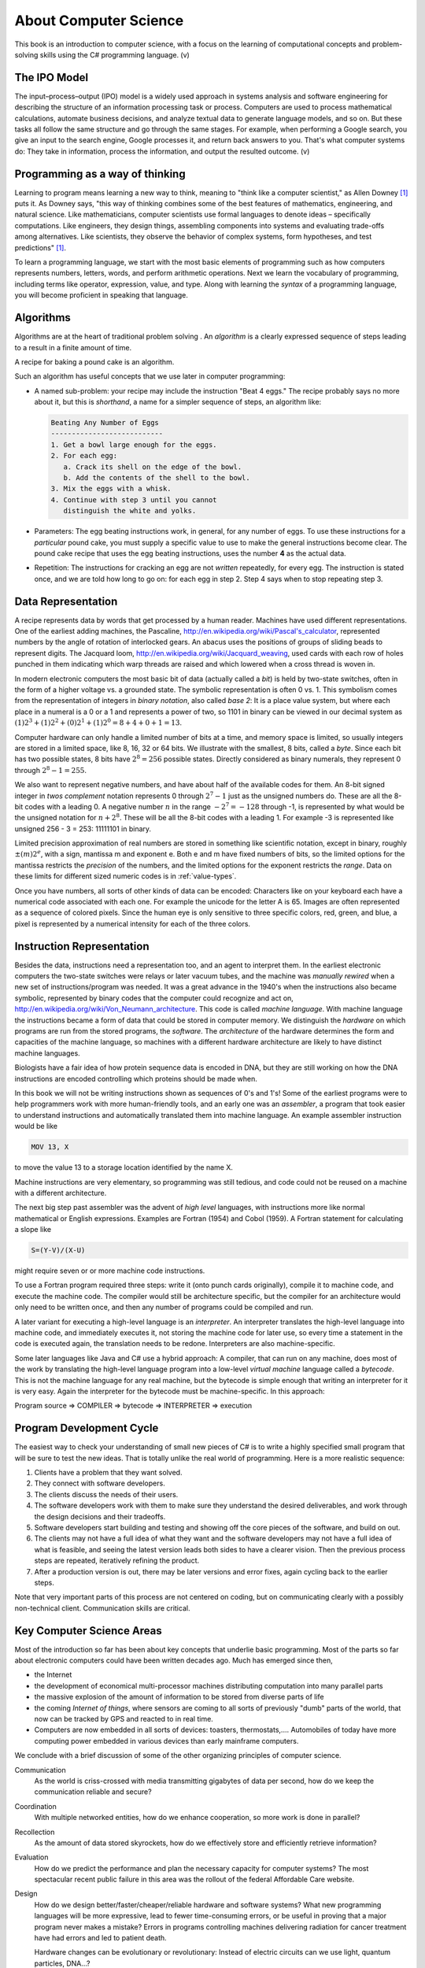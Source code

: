 .. index:: computer science

.. _computer_science:

About Computer Science 
======================================= 

This book is an introduction to computer science, with a focus on 
the learning of computational concepts and problem-solving skills using the C# programming language. (v)

.. index:: information processing model

The IPO Model
------------------------

The input–process–output (IPO) model is a widely used approach in systems analysis 
and software engineering for describing the structure of an information processing 
task or process. Computers are used to process mathematical calculations, automate 
business decisions, and analyze textual data to generate language models, and so on. 
But these tasks all follow the same structure and go through the same stages. For example,
when performing a Google search, you give an input to the search engine, Google processes it, and 
return back answers to you. That's what computer systems do: They take in information, 
process the information, and output the resulted outcome. (v)


.. index:: on programming

Programming as a way of thinking
---------------------------------
Learning to program means learning a new way to think, meaning to "think like a computer scientist," 
as Allen Downey [#f1]_ puts it. As Downey says, "this way of thinking combines some of the best features of mathematics, 
engineering, and natural science. Like mathematicians, computer scientists use formal languages to 
denote ideas – specifically computations. Like engineers, they design things, assembling components 
into systems and evaluating trade-offs among alternatives. Like scientists, they observe the 
behavior of complex systems, form hypotheses, and test predictions" [#f1]_.


To learn a programming language, we start with the most basic elements of programming such as how 
computers represents numbers, letters, words, and perform arithmetic operations. Next we learn the 
vocabulary of programming, including terms like operator, expression, value, and type. Along with 
learning the *syntax* of a programming language, you will become proficient in speaking that language.  

.. index:: algorithms

Algorithms
------------

Algorithms are at the heart of traditional problem solving .  An *algorithm*
is a clearly expressed sequence of steps leading to a result in a 
finite amount of time.  

A recipe for baking a pound cake is an algorithm.  

Such an algorithm has useful concepts that we use later in computer
programming:

* A named sub-problem: your recipe may include the instruction
  "Beat 4 eggs."  The recipe probably says no more about it, but this is
  *shorthand*, a name for a simpler sequence of steps, an
  algorithm like:
  
  .. code-block:: none
  
     Beating Any Number of Eggs
     ---------------------------    
     1. Get a bowl large enough for the eggs.
     2. For each egg:
        a. Crack its shell on the edge of the bowl.
        b. Add the contents of the shell to the bowl.
     3. Mix the eggs with a whisk.
     4. Continue with step 3 until you cannot 
        distinguish the white and yolks.

* Parameters: The egg beating instructions work, in general, for any number
  of eggs.  To use these instructions for a *particular* pound cake, 
  you must supply a specific value to use to make the general instructions
  become clear.  The pound cake recipe that uses
  the egg beating instructions, uses the number **4** as the actual data.
  
* Repetition: The instructions for cracking an egg are not *written* repeatedly,
  for every egg.  The instruction is stated once, and we are told how 
  long to go on: for each egg in step 2.  Step 4 says
  when to stop repeating step 3.

.. index:: data representation
   Jaquard loom
   Pascaline

.. _data-representation:

Data Representation
---------------------

A recipe represents data by words that get processed by a human reader.
Machines have used different representations.  One of the earliest
adding machines, the Pascaline, 
http://en.wikipedia.org/wiki/Pascal's_calculator,
represented numbers by the angle of 
rotation of interlocked gears.  
An abacus uses the positions of groups of sliding beads to represent digits.
The Jacquard loom, 
http://en.wikipedia.org/wiki/Jacquard_weaving, 
used cards with each row of holes punched in them
indicating which warp threads are raised and which lowered when a cross
thread is woven in.  

.. index:: bit
   byte
   binary number system
   base 2

In modern electronic computers the most basic bit of data 
(actually called a *bit*) is held by two-state switches, often 
in the form of a higher voltage vs. a grounded state.  The symbolic representation
is often 0 vs. 1.  This symbolism comes from the representation of integers 
in *binary notation*, also called *base 2*:  
It is a place value system, but where each place
in a numeral is a 0 or a 1 and represents a power of two, so 1101 in binary 
can be viewed in our decimal system as
:math:`(1)2^3+(1)2^2+(0)2^1+(1)2^0=8+4+0+1=13`.

Computer hardware can only handle a limited number of bits at a time, 
and memory space is limited, so usually integers are stored in a limited
space, like 8, 16, 32 or 64 bits.  
We illustrate with the smallest, 8 bits, called a *byte*.  Since
each bit has two possible states, 8 bits have :math:`2^8=256` possible states.
Directly considered as binary numerals, they represent 0 through 
:math:`2^8-1=255`.

We also want to represent negative numbers, and have about half of the available
codes for them.  An 8-bit signed integer in *twos complement* notation
represents 0 through :math:`2^7-1` 
just as the unsigned numbers do.  These are all the 8-bit codes with a leading 0.
A negative number :math:`n` in the range :math:`-2^7=-128` through -1, 
is represented by what would be 
the unsigned notation for :math:`n+2^8`.  These will be all the 
8-bit codes with a leading 1.
For example -3 is represented like unsigned 256 - 3 = 253: 11111101 in binary.

.. index:: mantissa and exponent

Limited precision approximation of real numbers are stored in something like
scientific notation, except in binary,  roughly :math:`\pm(m)2^e`,
with a sign, mantissa m and exponent e. Both e and m have
fixed numbers of bits, so the limited options for the 
mantissa restricts the *precision* of the numbers, and the limited options
for the exponent restricts the *range*. Data on these limits for 
different sized numeric codes is in :ref:`value-types`.  

Once you have numbers, all sorts of other kinds of data can be encoded:  
Characters
like on your keyboard each have a numerical code associated with each one.  For
example the unicode for the letter A is 65.  Images are often 
represented as a sequence of colored pixels.  Since the human eye is only 
sensitive to three specific colors, red, green, and blue, 
a pixel is represented by a numerical intensity
for each of the three colors.

.. index:: instruction representation
   machine language
   assembler
   interpreter
   architecture
   

Instruction Representation
----------------------------

Besides the data, instructions need a representation too, and an agent to
interpret them.  In the earliest electronic computers the two-state switches
were relays or later vacuum tubes, and the machine was *manually rewired* when a 
new set of instructions/program was needed.  It was a great advance in the 1940's
when the instructions also became symbolic, 
represented by binary codes that the computer 
could recognize and act on,
http://en.wikipedia.org/wiki/Von_Neumann_architecture.
This code is called *machine language*.
With machine language the instructions became a form of data that could be stored
in computer memory.  We distinguish the *hardware* on which programs are run
from the stored programs, the *software*.  The *architecture* of the
hardware determines the form and capacities of the machine language, so 
machines with a different hardware architecture are likely to have distinct
machine languages.

Biologists have a fair idea of how protein sequence data is encoded in DNA,
but they are still working on how the DNA instructions are encoded 
controlling which proteins should be made when.

In this book we will not be writing instructions shown as 
sequences of 0's and 1's!  
Some of the earliest programs were to help programmers 
work with more human-friendly tools, and an early one
was an *assembler*, a program that took easier to understand instructions
and automatically translated them into machine language.  An example 
assembler instruction would be like

.. code-block:: none

   MOV 13, X
    
to move the value 13 to a storage location identified by the name X.

Machine instructions are very elementary, so programming
was still tedious, and code could not be reused on a 
machine with a different architecture.  

The next big step past assembler was the advent of
*high level* languages, with instructions more like normal mathematical or 
English expressions.  Examples are Fortran (1954) and Cobol (1959).  
A Fortran statement for calculating a slope like

.. code-block:: none

   S=(Y-V)/(X-U)

might require seven or or more machine code instructions. 

To use a Fortran program required three steps: write it (onto punch cards
originally), compile it to machine code, and execute the machine code.
The compiler would still be architecture specific, but the compiler for
an architecture would only need to be written once, and then any number of
programs could be compiled and run.

A later variant for executing a high-level language is
an *interpreter*.  An interpreter translates the high-level language
into machine code, and immediately executes it, not storing the
machine code for later
use, so every time a statement in the code is executed again,
the translation needs to be redone.  Interpreters are also 
machine-specific.

Some later languages like Java and C# use a hybrid approach: A compiler, 
that can run on any machine, does most of the work by 
translating the high-level language program
into a low-level *virtual machine*
language called a *bytecode*.  This is not the machine language for any real machine, 
but the bytecode is simple 
enough that writing an interpreter for it is very easy.  
Again the interpreter for the bytecode must be machine-specific.  
In this approach:

Program source => COMPILER => bytecode => INTERPRETER => execution

.. index:: program development cycle

Program Development Cycle
---------------------------

The easiest way to check your understanding of small new pieces of C# is to write
a highly specified small program that will be sure to test the new ideas.
That is totally unlike the real world of programming.  Here is a more realistic
sequence:

#. Clients have a problem that they want solved.
#. They connect with software developers.
#. The clients discuss the needs of their users.
#. The software developers work with them to make sure they
   understand the desired deliverables, and work through the
   design decisions and their tradeoffs.
#. Software developers start building and testing and showing off the
   core pieces of the software, and build on out.
#. The clients may not have a full idea of what they want and the 
   software developers may not have a full idea of what is feasible, and
   seeing the latest version leads both sides to have a clearer vision.
   Then the previous process steps are repeated, iteratively refining
   the product.
#. After a production version is out, there may be later versions and error
   fixes, again cycling back to the earlier steps.
 
Note that very important parts of this process are not centered on coding, 
but on communicating clearly with a possibly non-technical client.
Communication skills are critical.  

.. index:: computer science; key concepts

Key Computer Science Areas
-----------------------------

Most of the introduction so far has been about key concepts that underlie 
basic programming. Most of the parts so far about electronic computers 
could have been written decades ago.  Much has emerged since then,

*  the Internet 
*  the development of economical multi-processor machines 
   distributing computation into many parallel parts
*  the massive explosion of the amount of information to be stored
   from diverse parts of life
*  the coming *Internet of things*, where sensors are coming to all
   sorts of previously "dumb" parts of the world, that now can be tracked
   by GPS and reacted to in real time.
*  Computers are now embedded in all sorts of devices:  toasters, thermostats,....
   Automobiles of today have more computing power embedded in various devices 
   than early mainframe computers. 
   
We conclude with a brief discussion of some of the other organizing
principles of
computer science.

Communication
    As the world is criss-crossed with media transmitting gigabytes of
    data per second, how do we keep the communication reliable and secure?

Coordination 
    With multiple networked entities, how do we 
    enhance cooperation, so more work is done in parallel?

Recollection 
   As the amount of data stored skyrockets, how do we effectively store
   and efficiently retrieve information?

Evaluation
    How do we predict the performance and plan the necessary capacity 
    for computer systems?  The most spectacular recent public failure 
    in this area was the rollout of the federal Affordable Care
    website.

Design 
    How do we design better/faster/cheaper/reliable hardware and software systems?
    What new programming languages will be more expressive, lead to fewer
    time-consuming errors, or be useful in proving that a major program never
    makes a mistake?  Errors in programs controlling machines delivering
    radiation for cancer treatment have had errors and led to patient death.
    
    Hardware changes can be evolutionary or revolutionary:
    Instead of electric circuits can we use light, quantum particles, DNA...?
    
Computation and Automation
    What can we compute and automate?  Some useful
    sounding problems have been proven to be unsolvable.  What are the limits?

.. index:: Denning - Peter
   Miles - Rob
   C# Yellow Book

A detailed discussion of these principles and the breadth of
importance of computer science can be found at
http://denninginstitute.com/pjd/GP/GP-site/welcome.html.  

For an alternate general introduction to programming and the context of C# in particular,
there is another free online source, 
Rob Miles'  
C# Yellow Book, available at
http://www.csharpcourse.com.
Note that it is written specifically for Microsoft Windows use, using 
Visual Studio software development environment, which works only on Windows machines,
and costs a lot if you are not a student.

The :ref:`lab-edit-compile-run` will introduce an alternative to the 
Microsoft environment: Xamarin Studio and Mono, which are free, 
open-source software projects that make C# available for multiple platforms:  
Windows, Mac, or Linux machines.  With a substantial fraction of students having their own
machine that does  *not* run Windows, this flexibility is important.


.. [#f1] Allen Downey (2022). Think Python: How to think like a computer scientist, 3rd edition. Green Tea Press.
